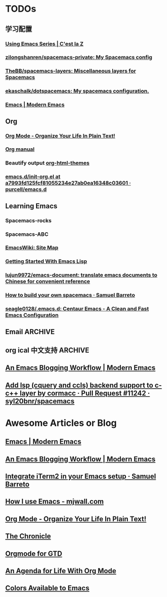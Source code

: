* TODOs
** 学习配置
*** [[http://cestlaz.github.io/stories/emacs/][Using Emacs Series | C'est la Z]]
*** [[https://github.com/zilongshanren/spacemacs-private][zilongshanren/spacemacs-private: My Spacemacs config]]
*** [[https://github.com/TheBB/spacemacs-layers][TheBB/spacemacs-layers: Miscellaneous layers for Spacemacs]]
*** [[https://github.com/ekaschalk/dotspacemacs][ekaschalk/dotspacemacs: My spacemacs configuration.]]
*** [[http://www.modernemacs.com/categories/emacs/][Emacs | Modern Emacs]]
** Org
*** [[http://doc.norang.ca/org-mode.html][Org Mode - Organize Your Life In Plain Text!]]
*** [[http://orgmode.org][Org manual]]
*** Beautify output [[https://github.com/fniessen/org-html-themes][org-html-themes]]
*** [[https://github.com/purcell/emacs.d/blob/a7993fd125fcf81055234e27ab0ea16348c03601/lisp/init-org.el][emacs.d/init-org.el at a7993fd125fcf81055234e27ab0ea16348c03601 · purcell/emacs.d]]
** Learning Emacs
*** Spacemacs-rocks
*** Spacemacs-ABC
*** [[https://www.emacswiki.org/emacs/SiteMap][EmacsWiki: Site Map]]
*** [[https://blog.aaronbieber.com/2016/08/07/getting-started-with-emacs-lisp.html][Getting Started With Emacs Lisp]]
*** [[https://github.com/lujun9972/emacs-document][lujun9972/emacs-document: translate emacs documents to Chinese for convenient reference]]
*** [[https://sam217pa.github.io/2016/09/02/how-to-build-your-own-spacemacs/][How to build your own spacemacs · Samuel Barreto]]
*** [[https://github.com/seagle0128/.emacs.d][seagle0128/.emacs.d: Centaur Emacs - A Clean and Fast Emacs Configuration]]
** Email :ARCHIVE:
[[https://emacs-china.org/t/mac-emacs/305/42][Emacs-China]]
*** [[https://github.com/lengyueyang/spacemacs-lengyue/blob/master/lengyueyang.org#36-mu4e][spacemacs-lengyue/lengyueyang.org at master · lengyueyang/spacemacs-lengyue]]
*** [[http://mbork.pl/2017-09-11_My_email_capturing_workflow][Marcin Borkowski: 2017-09-11 My email capturing workflow]]
** org ical 中文支持 :ARCHIVE:
** [[http://www.modernemacs.com/post/org-mode-blogging/][An Emacs Blogging Workflow | Modern Emacs]]
** [[https://github.com/syl20bnr/spacemacs/pull/11242#issuecomment-420148896][Add lsp (cquery and ccls) backend support to c-c++ layer by cormacc · Pull Request #11242 · syl20bnr/spacemacs]]
* Awesome Articles or Blog
** [[http://www.modernemacs.com/categories/emacs/][Emacs | Modern Emacs]]
** [[http://www.modernemacs.com/post/org-mode-blogging/][An Emacs Blogging Workflow | Modern Emacs]]
** [[https://sam217pa.github.io/2016/09/01/emacs-iterm-integration/][Integrate iTerm2 in your Emacs setup · Samuel Barreto]]
** [[http://mjwall.com/blog/2013/10/04/how-i-use-emacs/][How I use Emacs - mjwall.com]]
** [[http://doc.norang.ca/org-mode.html][Org Mode - Organize Your Life In Plain Text!]]
** [[https://blog.aaronbieber.com/page3/][The Chronicle]]
** [[https://emacs.cafe/emacs/orgmode/gtd/2017/06/30/orgmode-gtd.html][Orgmode for GTD]]
** [[https://blog.aaronbieber.com/2016/09/24/an-agenda-for-life-with-org-mode.html][An Agenda for Life With Org Mode]]
** [[http://raebear.net/comp/emacscolors.html][Colors Available to Emacs]]
